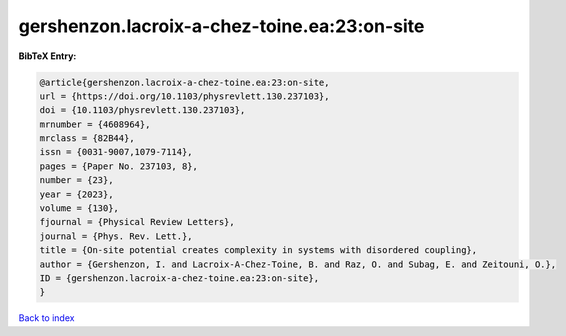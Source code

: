 gershenzon.lacroix-a-chez-toine.ea:23:on-site
=============================================

.. :cite:t:`gershenzon.lacroix-a-chez-toine.ea:23:on-site`

.. bibliography:: ../../All.bib

**BibTeX Entry:**

.. code-block:: bibtex

   @article{gershenzon.lacroix-a-chez-toine.ea:23:on-site,
   url = {https://doi.org/10.1103/physrevlett.130.237103},
   doi = {10.1103/physrevlett.130.237103},
   mrnumber = {4608964},
   mrclass = {82B44},
   issn = {0031-9007,1079-7114},
   pages = {Paper No. 237103, 8},
   number = {23},
   year = {2023},
   volume = {130},
   fjournal = {Physical Review Letters},
   journal = {Phys. Rev. Lett.},
   title = {On-site potential creates complexity in systems with disordered coupling},
   author = {Gershenzon, I. and Lacroix-A-Chez-Toine, B. and Raz, O. and Subag, E. and Zeitouni, O.},
   ID = {gershenzon.lacroix-a-chez-toine.ea:23:on-site},
   }

`Back to index <../index>`_

